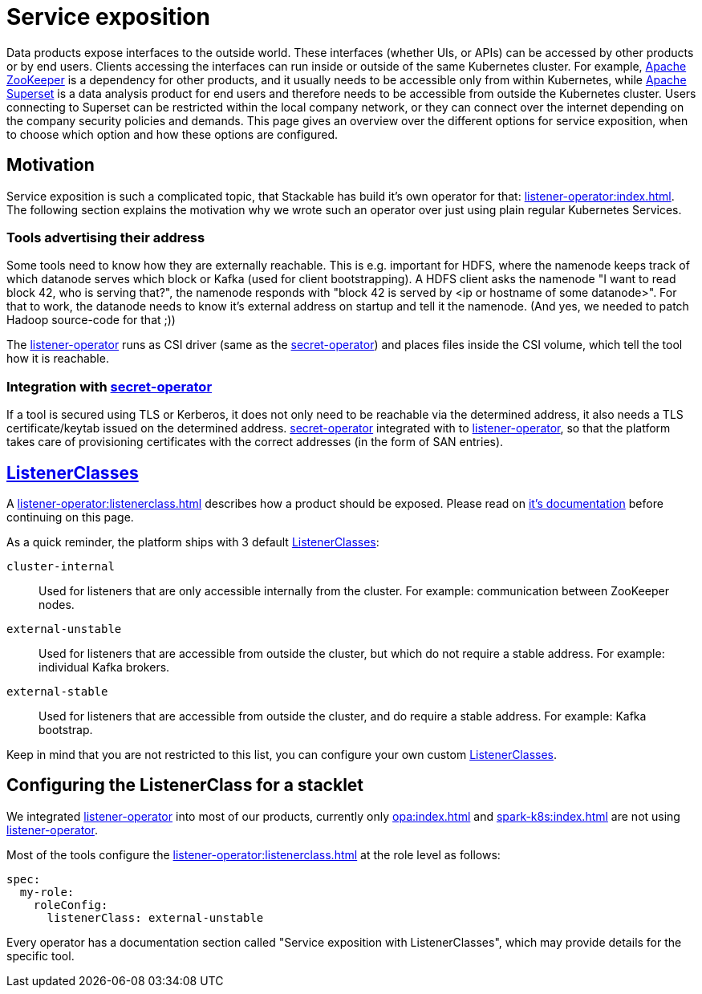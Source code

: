 = Service exposition
:listener-operator: xref:listener-operator:index.adoc
:secret-operator: xref:secret-operator:index.adoc
:listenerclass: xref:listener-operator:listenerclass.adoc
:description: Explore how Stackable uses listener-operator to expose Services.

Data products expose interfaces to the outside world.
These interfaces (whether UIs, or APIs) can be accessed by other products or by end users.
Clients accessing the interfaces can run inside or outside of the same Kubernetes cluster.
For example, xref:zookeeper:index.adoc[Apache ZooKeeper] is a dependency for other products, and it usually needs to be accessible only from within Kubernetes, while xref:superset:index.adoc[Apache Superset] is a data analysis product for end users and therefore needs to be accessible from outside the Kubernetes cluster.
Users connecting to Superset can be restricted within the local company network, or they can connect over the internet depending on the company security policies and demands.
This page gives an overview over the different options for service exposition, when to choose which option and how these options are configured.

== Motivation

Service exposition is such a complicated topic, that Stackable has build it's own operator for that: {listener-operator}[].
The following section explains the motivation why we wrote such an operator over just using plain regular Kubernetes Services.

=== Tools advertising their address

Some tools need to know how they are externally reachable.
This is e.g. important for HDFS, where the namenode keeps track of which datanode serves which block or Kafka (used for client bootstrapping).
A HDFS client asks the namenode "I want to read block 42, who is serving that?", the namenode responds with "block 42 is served by <ip or hostname of some datanode>".
For that to work, the datanode needs to know it's external address on startup and tell it the namenode.
(And yes, we needed to patch Hadoop source-code for that ;))

The {listener-operator}[listener-operator] runs as CSI driver (same as the {secret-operator}[secret-operator]) and places files inside the CSI volume, which tell the tool how it is reachable.

=== Integration with {secret-operator}[secret-operator]

If a tool is secured using TLS or Kerberos, it does not only need to be reachable via the determined address, it also needs a TLS certificate/keytab issued on the determined address.
{secret-operator}[secret-operator] integrated with to {listener-operator}[listener-operator], so that the platform takes care of provisioning certificates with the correct addresses (in the form of SAN entries).

== {listenerclass}[ListenerClasses]

A {listenerclass}[] describes how a product should be exposed.
Please read on {listenerclass}[it's documentation] before continuing on this page.

As a quick reminder, the platform ships with 3 default {listenerclass}[ListenerClasses]:

`cluster-internal`:: Used for listeners that are only accessible internally from the cluster. For example: communication between ZooKeeper nodes.
`external-unstable`:: Used for listeners that are accessible from outside the cluster, but which do not require a stable address. For example: individual Kafka brokers.
`external-stable`:: Used for listeners that are accessible from outside the cluster, and do require a stable address. For example: Kafka bootstrap.

Keep in mind that you are not restricted to this list, you can configure your own custom {listenerclass}[ListenerClasses].

== Configuring the ListenerClass for a stacklet

We integrated {listener-operator}[listener-operator] into most of our products, currently only xref:opa:index.adoc[] and xref:spark-k8s:index.adoc[] are not using {listener-operator}[listener-operator].

Most of the tools configure the {listenerclass}[] at the role level as follows:

[source,yaml]
----
spec:
  my-role:
    roleConfig:
      listenerClass: external-unstable
----

Every operator has a documentation section called "Service exposition with ListenerClasses", which may provide details for the specific tool. 
